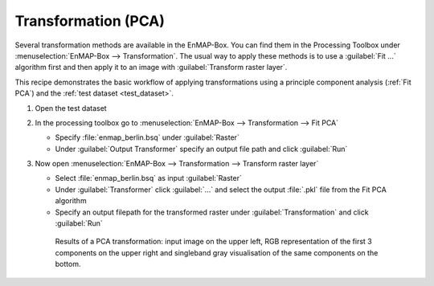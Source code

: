 Transformation (PCA)
====================

Several transformation methods are available in the EnMAP-Box. You can find them in the Processing Toolbox under
:menuselection:`EnMAP-Box --> Transformation`. The usual way to apply these methods is to use a :guilabel:`Fit ...`
algorithm first and then apply it to an image with :guilabel:`Transform raster layer`.

This recipe demonstrates the basic workflow of applying transformations
using a principle component analysis (:ref:`Fit PCA`) and the :ref:`test dataset <test_dataset>`.

.. seealso:: You can find all the available transformation algorithms :ref:`here <Transformation>`.


#. Open the test dataset
#. In the processing toolbox go to :menuselection:`EnMAP-Box --> Transformation --> Fit PCA`

   * Specify :file:`enmap_berlin.bsq` under :guilabel:`Raster`
   * Under :guilabel:`Output Transformer` specify an output file path and click :guilabel:`Run`

#. Now open :menuselection:`EnMAP-Box --> Transformation --> Transform raster layer`

   * Select :file:`enmap_berlin.bsq` as input :guilabel:`Raster`
   * Under :guilabel:`Transformer` click :guilabel:`...` and select the output :file:`.pkl` file from the Fit PCA algorithm
   * Specify an output filepath for the transformed raster under :guilabel:`Transformation` and click :guilabel:`Run`

   .. figure:: /img/example_pca.png
      :width: 100%

      Results of a PCA transformation: input image on the upper left, RGB representation of the first 3 components on the
      upper right and singleband gray visualisation of the same components on the bottom.

